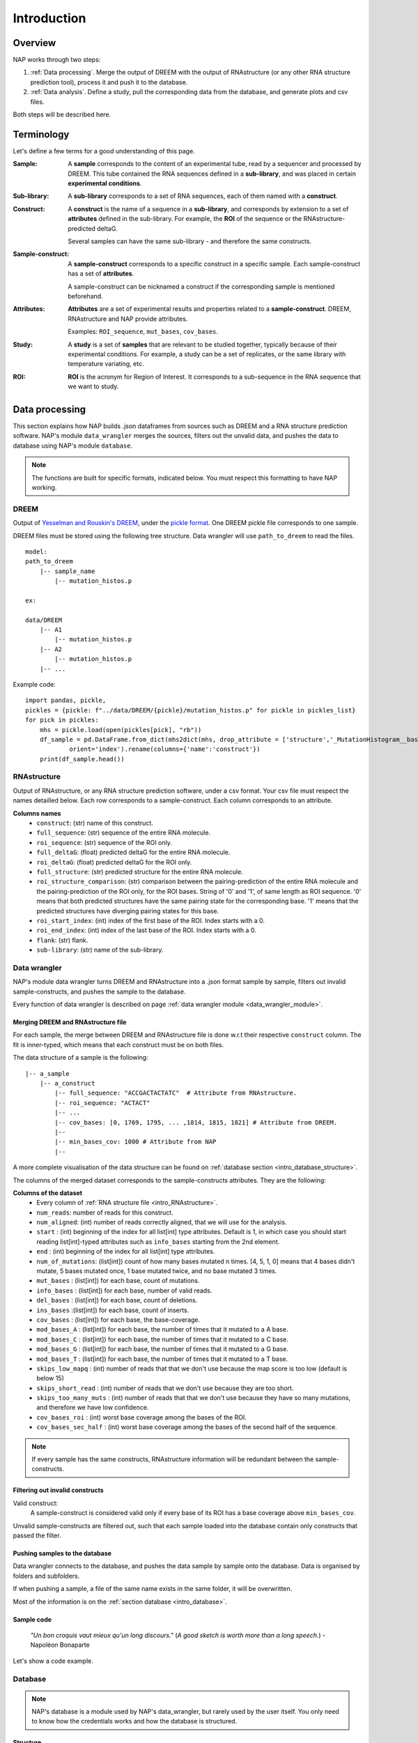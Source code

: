 ============
Introduction
============

Overview
========

NAP works through two steps:

#. :ref:`Data processing`. Merge the output of DREEM with the output of RNAstructure (or any other RNA structure prediction tool), process it and push it to the database.
#. :ref:`Data analysis`. Define a study, pull the corresponding data from the database, and generate plots and csv files.

Both steps will be described here.


Terminology
===========

Let's define a few terms for a good understanding of this page.

:Sample:

    A **sample** corresponds to the content of an experimental tube, read by a sequencer and processed by DREEM.
    This tube contained the RNA sequences defined in a  **sub-library**, and was placed in certain **experimental conditions**.  


:Sub-library:

    A **sub-library** corresponds to a set of RNA sequences, each of them named with a **construct**.


:Construct:

    A **construct** is the name of a sequence in a **sub-library**, and corresponds by extension to a set of **attributes** defined in the sub-library.
    For example, the **ROI** of the sequence or the RNAstructure-predicted deltaG.

    Several samples can have the same sub-library - and therefore the same constructs. 


:Sample-construct:

    A **sample-construct** corresponds to a specific construct in a specific sample.
    Each sample-construct has a set of **attributes**.
    
    A sample-construct can be nicknamed a construct if the corresponding sample is mentioned beforehand.


:Attributes:

    **Attributes** are a set of experimental results and properties related to a **sample-construct**.
    DREEM, RNAstructure and NAP provide attributes.
    
    Examples: ``ROI_sequence``, ``mut_bases``, ``cov_bases``. 

:Study:

    A **study** is a set of **samples** that are relevant to be studied together, typically because of their experimental conditions.
    For example, a study can be a set of replicates, or the same library with temperature variating, etc.

:ROI:

    **ROI** is the acronym for Region of Interest.
    It corresponds to a sub-sequence in the RNA sequence that we want to study.



Data processing
===============

This section explains how NAP builds .json dataframes from sources such as DREEM and a RNA structure prediction software.
NAP's module ``data_wrangler`` merges the sources, filters out the unvalid data, and pushes the data to database using NAP's module ``database``.

.. note::
    The functions are built for specific formats, indicated below. 
    You must respect this formatting to have NAP working.

.. blockdiag::
    :align: center    
    :caption: Diagram 1: Data processing
    :width: 1200

    blockdiag {
        group {
            orientation = portrait;
            color = lightgray;
            DREEM -> 'NAP data wrangler' -> database ;
            RNAstructure -> 'NAP data wrangler';
            }
    }





DREEM
*****

Output of `Yesselman and Rouskin's DREEM <https://github.com/jyesselm/dreem>`_, under the  `pickle format <https://docs.python.org/3/library/pickle.html>`_.
One DREEM pickle file corresponds to one sample.

DREEM files must be stored using the following tree structure. 
Data wrangler will use ``path_to_dreem`` to read the files.

::

    model:
    path_to_dreem                   
        |-- sample_name                     
            |-- mutation_histos.p              
                                               
    ex: 

    data/DREEM
        |-- A1
            |-- mutation_histos.p
        |-- A2
            |-- mutation_histos.p
        |-- ...


.. _intro_RNAstructure:

Example code:
::
    import pandas, pickle, 
    pickles = {pickle: f"../data/DREEM/{pickle}/mutation_histos.p" for pickle in pickles_list}
    for pick in pickles:
        mhs = pickle.load(open(pickles[pick], "rb"))
        df_sample = pd.DataFrame.from_dict(mhs2dict(mhs, drop_attribute = ['structure','_MutationHistogram__bases','sequence']),
                orient='index').rename(columns={'name':'construct'})
        print(df_sample.head())


RNAstructure 
************

Output of RNAstructure, or any RNA structure prediction software, under a csv format. 
Your csv file must respect the names detailled below.
Each row corresponds to a sample-construct.
Each column corresponds to an attribute. 

**Columns names**
    * ``construct``: (str) name of this construct.
    * ``full_sequence``: (str) sequence of the entire RNA molecule.
    * ``roi_sequence``: (str) sequence of the ROI only.
    * ``full_deltaG``: (float) predicted deltaG for the entire RNA molecule.
    * ``roi_deltaG``: (float) predicted deltaG for the ROI only.
    * ``full_structure``: (str) predicted structure for the entire RNA molecule.
    * ``roi_structure_comparison``: (str) comparison between the pairing-prediction of the entire RNA molecule and the pairing-prediction of the ROI only, for the ROI bases. String of '0' and '1', of same length as ROI sequence. '0' means that both predicted structures have the same pairing state for the corresponding base. '1' means that the predicted structures have diverging pairing states for this base.
    * ``roi_start_index``: (int) index of the first base of the ROI. Index starts with a 0.
    * ``roi_end_index``: (int) index of the last base of the ROI. Index starts with a 0.
    * ``flank``: (str) flank.
    * ``sub-library``: (str) name of the sub-library.



Data wrangler
*************

NAP's module data wrangler turns DREEM and RNAstructure into a .json format sample by sample, filters out invalid sample-constructs, and pushes the sample to the database.

Every function of data wrangler is described on page :ref:`data wrangler module <data_wrangler_module>`.

Merging DREEM and RNAstructure file
...................................

For each sample, the merge between DREEM and RNAstructure file is done w.r.t their respective ``construct`` column.
The fit is inner-typed, which means that each construct must be on both files. 


The data structure of a sample is the following:

::

    |-- a_sample
        |-- a_construct
            |-- full_sequence: "ACCGACTACTATC"  # Attribute from RNAstructure.
            |-- roi_sequence: "ACTACT"
            |-- ...
            |-- cov_bases: [0, 1769, 1795, ... ,1814, 1815, 1821] # Attribute from DREEM.
            |--
            |-- min_bases_cov: 1000 # Attribute from NAP
            |--


A more complete visualisation of the data structure can be found on :ref:`database section <intro_database_structure>`.

The columns of the merged dataset corresponds to the sample-constructs attributes. They are the following:

**Columns of the dataset**
    * Every column of :ref:`RNA structure file <intro_RNAstructure>`.
    * ``num_reads``: number of reads for this construct.
    * ``num_aligned``: (int) number of reads correctly aligned, that we will use for the analysis.
    * ``start`` : (int) beginning of the index for all list[int] type attributes. Default is 1, in which case you should start reading list[int]-typed attributes such as ``info_bases`` starting from the 2nd element.
    * ``end`` : (int) beginning of the index for all list[int] type attributes. 
    * ``num_of_mutations``: (list[int]) count of how many bases mutated n times. [4, 5, 1, 0] means that 4 bases didn't mutate, 5 bases mutated once, 1 base mutated twice, and no base mutated 3 times.
    * ``mut_bases`` : (list[int]) for each base, count of mutations.
    * ``info_bases`` : (list[int]) for each base, number of valid reads. 
    * ``del_bases`` : (list[int]) for each base, count of deletions.
    * ``ins_bases`` :(list[int])  for each base, count of inserts. 
    * ``cov_bases`` : (list[int]) for each base, the base-coverage.
    * ``mod_bases_A`` : (list[int]) for each base, the number of times that it mutated to a A base.
    * ``mod_bases_C`` : (list[int]) for each base, the number of times that it mutated to a C base.
    * ``mod_bases_G`` : (list[int]) for each base, the number of times that it mutated to a G base.
    * ``mod_bases_T`` : (list[int]) for each base, the number of times that it mutated to a T base.
    * ``skips_low_mapq`` : (int) number of reads that that we don't use because the map score is too low (default is below 15)
    * ``skips_short_read`` : (int) number of reads that we don't use because they are too short.
    * ``skips_too_many_muts`` : (int) number of reads that that we don't use because they have so many mutations, and therefore we have low confidence.
    * ``cov_bases_roi`` : (int) worst base coverage among the bases of the ROI.
    * ``cov_bases_sec_half`` : (int) worst base coverage among the bases of the second half of the sequence.


.. note::

    If every sample has the same constructs, RNAstructure information will be redundant between the sample-constructs.


Filtering out invalid constructs
................................

Valid construct:
    A sample-construct is considered valid only if every base of its ROI has a base coverage above ``min_bases_cov``.

Unvalid sample-constructs are filtered out, such that each sample loaded into the database contain only constructs that passed the filter.


Pushing samples to the database
...............................

Data wrangler connects to the database, and pushes the data sample by sample onto the database. 
Data is organised by folders and subfolders.

If when pushing a sample, a file of the same name exists in the same folder, it will be overwritten.

Most of the information is on the :ref:`section database <intro_database>`.


Sample code
...........

    *"Un bon croquis vaut mieux qu'un long discours."* (*A good sketch is worth more than a long speech.*) - Napoléon Bonaparte

Let's show a code example.





.. _intro_database:

Database
********

.. note::

    NAP's database is a module used by NAP's data_wrangler, but rarely used by the user itself.
    You only need to know how the credentials works and how the database is structured.   


.. _intro_database_structure:

Structure
.........

The database is hosted on Google Firebase. It uses the .json format.

A database root folder is called a `folder`, and corresponds to a project, a user, a version, etc.
In a folder is stored the data of a project, using the following structure:

::

    my_project_1
    |-- sample_1
        |-- construct 1
            |-- full_sequence
            |-- roi_sequence
            |-- ...
        |-- ...
        |-- construct N
            |-- ...     
    |-- sample_2
        |-- ...
    |-- ...

It is possible to create different folders and subfolders using ``/``, such as: ``my_project_2/user_1/version v2.0``:

::

    my_project_1
    |-- version_v1.0
        |-- ...    
    |-- version_v2.0    
        |-- ...    
    my_project_2
    |-- user_1
        |-- version_v1.0
            |-- ...    
        |-- version_v2.0    
            |-- ...    
    |-- user_2    
        |-- ...      
    ...


Credentials
...........

The :ref:`database.connect() <database_module>` function uses credentials to access the database, under the form of a dictionary.
Please email `yves@martin.yt <mailto:yves@martin.yt>`_ to get this your credentials.
You can also create your own database for free on `Google Firebase <https://firebase.google.com/>`_.


Example:
::

    >>> from dreem_nap import database
    >>> import json
    >>> # Firebase credentials file
    >>> firebase_credentials_file = 'data/credentials_firebase.json'
    >>> with open(firebase_credentials_file) as file:
    >>>     firebase_credentials = json.load(file)
    >>> # Give credentials to connect to firebase
    >>> database.connect(firebase_credentials)
    Initiated connection to Firebase!
    >>> database.connect(firebase_credentials)
    Re-used the previous Firebase connection










.. _diag2:

Data analysis
=============



.. blockdiag::
   :align: center
   :caption: Diagram 2: Data Analysis
   :width: 1200

   blockdiag {
       group {
        orientation = portrait;
        color = lightgray;
        database -> 'NAP plot \n NAP data manip' -> plots ;
        studies -> 'NAP plot \n NAP data manip' -> csv;
        }
    }




